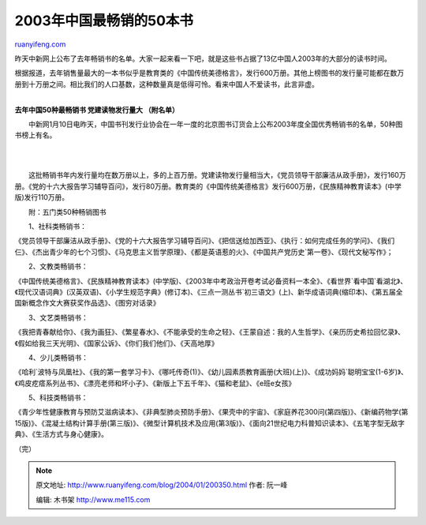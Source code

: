 .. _200401_200350:

2003年中国最畅销的50本书
===========================================

`ruanyifeng.com <http://www.ruanyifeng.com/blog/2004/01/200350.html>`__

昨天中新网上公布了去年畅销书的名单。大家一起来看一下吧，就是这些书占据了13亿中国人2003年的大部分的读书时间。

根据报道，去年销售量最大的一本书似乎是教育类的《中国传统美德格言》，发行600万册。其他上榜图书的发行量可能都在数万册到十万册之间。相比我们的人口基数，这种数量真是低得可怜。看来中国人不爱读书，此言非虚。

| 
| **去年中国50种最畅销书 党建读物发行量大 （附名单）**

　　中新网1月10日电昨天，中国书刊发行业协会在一年一度的北京图书订货会上公布2003年度全国优秀畅销书的名单，50种图书榜上有名。

| 
| 
　　这批畅销书年内发行量均在数万册以上，多的上百万册。党建读物发行量相当大，《党员领导干部廉洁从政手册》，发行160万册。《党的十六大报告学习辅导百问》，发行80万册。教育类的《中国传统美德格言》发行600万册，《民族精神教育读本》(中学版)发行110万册。

　　附：五门类50种畅销图书

　　1、社科类畅销书：

《党员领导干部廉洁从政手册》、《党的十六大报告学习辅导百问》、《把信送给加西亚》、《执行：如何完成任务的学问》、《我们仨》、《杰出青少年的七个习惯》、《马克思主义哲学原理》、《都是英语惹的火》、《中国共产党历史\`第一卷》、《现代文秘写作》；

　　2、文教类畅销书：

《中国传统美德格言》、《民族精神教育读本》(中学版)、《2003年中考政治开卷考试必备资料一本全》、《看世界\`看中国\`看湖北》、《现代汉语词典》(汉英双语)、《小学生规范字典》(修订本)、《三点一测丛书\`初三语文》(上)、新华成语词典(缩印本)、《第五届全国新概念作文大赛获奖作品选》、《图穷对话录》

　　3、文艺类畅销书：

《我把青春献给你》、《我为画狂》、《繁星春水》、《不能承受的生命之轻》、《王蒙自述：我的人生哲学》、《亲历历史希拉回忆录》、《假如给我三天光明》、《国家公诉》、《你们我们他们》、《天高地厚》

　　4、少儿类畅销书：

《哈利\`波特与凤凰社》、《我的第一套学习卡》、《哪吒传奇(1)》、《幼儿园素质教育画册(大班)(上)》、《成功妈妈\`聪明宝宝(1-6岁)》、《鸡皮疙瘩系列丛书》、《漂亮老师和坏小子》、《新版上下五千年》、《猫和老鼠》、《e班e女孩》

　　5、科技类畅销书：

《青少年性健康教育与预防艾滋病读本》、《非典型肺炎预防手册》、《果壳中的宇宙》、《家庭养花300问(第四版)》、《新编药物学(第15版)》、《混凝土结构计算手册(第三版)》、《微型计算机技术及应用(第3版)》、《面向21世纪电力科普知识读本》、《五笔字型无敌字典》、《生活方式与身心健康》。

（完）

.. note::
    原文地址: http://www.ruanyifeng.com/blog/2004/01/200350.html 
    作者: 阮一峰 

    编辑: 木书架 http://www.me115.com